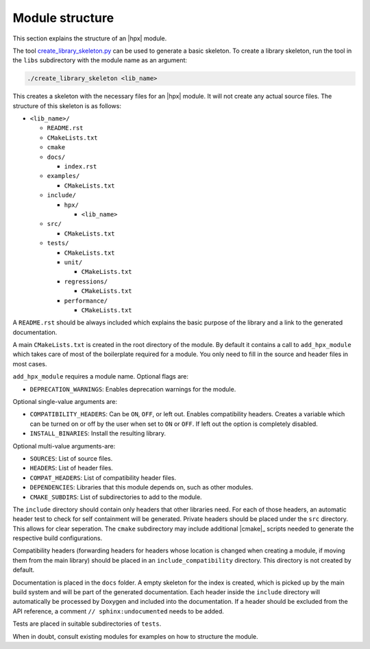 ..
   Copyright (c) 2019 The STE||AR-Group

   Distributed under the Boost Software License, Version 1.0. (See accompanying
   file LICENSE_1_0.txt or copy at http://www.boost.org/LICENSE_1_0.txt)

.. _module_structure:

================
Module structure
================

This section explains the structure of an |hpx| module.

The tool `create_library_skeleton.py
<https://github.com/STEllAR-GROUP/hpx/blob/master/libs/create_library_skeleton.py>`_
can be used to generate a basic skeleton. To create a library skeleton, run the
tool in the ``libs`` subdirectory with the module name as an argument:

.. code-block:: bash

    ./create_library_skeleton <lib_name>

This creates a skeleton with the necessary files for an |hpx| module. It will not create any actual source files. The structure of this skeleton is as follows:

* ``<lib_name>/``

  * ``README.rst``
  * ``CMakeLists.txt``
  * ``cmake``
  * ``docs/``

    * ``index.rst``

  * ``examples/``

    * ``CMakeLists.txt``

  * ``include/``

    * ``hpx/``

      * ``<lib_name>``

  * ``src/``

    * ``CMakeLists.txt``

  * ``tests/``

    * ``CMakeLists.txt``
    * ``unit/``

      * ``CMakeLists.txt``

    * ``regressions/``

      * ``CMakeLists.txt``

    * ``performance/``

      * ``CMakeLists.txt``

A ``README.rst`` should be always included which explains the basic purpose of
the library and a link to the generated documentation.

A main ``CMakeLists.txt`` is created in the root directory of the module. By
default it contains a call to ``add_hpx_module`` which takes care of most of the
boilerplate required for a module. You only need to fill in the source and
header files in most cases.

``add_hpx_module`` requires a module name. Optional flags are:

* ``DEPRECATION_WARNINGS``: Enables deprecation warnings for the module.

Optional single-value arguments are:

* ``COMPATIBILITY_HEADERS``: Can be ``ON``, ``OFF``, or left out. Enables
  compatibility headers. Creates a variable which can be turned on or off by the
  user when set to ``ON`` or ``OFF``. If left out the option is completely
  disabled.
* ``INSTALL_BINARIES``: Install the resulting library.

Optional multi-value arguments-are:

* ``SOURCES``: List of source files.
* ``HEADERS``: List of header files.
* ``COMPAT_HEADERS``: List of compatibility header files.
* ``DEPENDENCIES``: Libraries that this module depends on, such as other modules.
* ``CMAKE_SUBDIRS``: List of subdirectories to add to the module.

The ``include`` directory should contain only headers that other libraries need.
For each of those headers, an automatic header test to check for self
containment will be generated. Private headers should be placed under the
``src`` directory. This allows for clear seperation. The ``cmake`` subdirectory
may include additional |cmake|_ scripts needed to generate the respective build
configurations.

Compatibility headers (forwarding headers for headers whose location is changed
when creating a module, if moving them from the main library) should be placed
in an ``include_compatibility`` directory. This directory is not created by
default.

Documentation is placed in the ``docs`` folder. A empty skeleton for the index
is created, which is picked up by the main build system and will be part of the
generated documentation. Each header inside the ``include`` directory will
automatically be processed by Doxygen and included into the documentation. If a
header should be excluded from the API reference, a comment ``//
sphinx:undocumented`` needs to be added.

Tests are placed in suitable subdirectories of ``tests``.

When in doubt, consult existing modules for examples on how to structure the
module.
